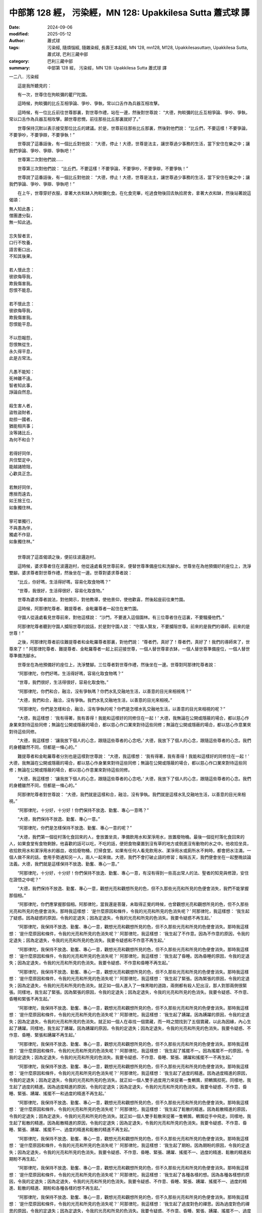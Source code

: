 中部第 128 經， 污染經，MN 128: Upakkilesa Sutta 蕭式球 譯
=============================================================

:date: 2024-09-06
:modified: 2025-05-12
:author: 蕭式球
:tags: 污染經, 隨煩惱經, 隨雜染經, 長壽王本起經, MN 128, mn128, M128, Upakkilesasuttaṃ, Upakkilesa Sutta, 蕭式球, 巴利三藏中部
:category: 巴利三藏中部
:summary: 中部第 128 經， 污染經，MN 128: Upakkilesa Sutta 蕭式球 譯



一二八．污染經

　　這是我所聽見的：

　　有一次，世尊住在拘睒彌的瞿尸陀園。

　　這時候，拘睒彌的比丘互相爭論、爭吵、爭執，常以口舌作為兵器互相攻擊。

　　這時候，有一位比丘前往世尊那裏，對世尊作禮，站在一邊，然後對世尊說： “大德，拘睒彌的比丘互相爭論、爭吵、爭執，常以口舌作為兵器互相攻擊。願世尊悲憫，前往那些比丘那裏就好了。”

　　世尊保持沉默以表示接受那位比丘的建議。於是，世尊前往那些比丘那裏，然後對他們說： “比丘們，不要這樣！不要爭論，不要爭吵，不要爭辯，不要爭執！”

　　世尊說了這番話後，有一個比丘對他說： “大德，停止！大德，世尊是法主，讓世尊過少事務的生活，當下安住在樂之中；讓我們爭論、爭吵、爭辯、爭執吧！”

　　世尊第二次對他們說……

　　世尊第三次對他們說： “比丘們，不要這樣！不要爭論，不要爭吵，不要爭辯，不要爭執！”

　　世尊說了這番話後，有一個比丘對他說： “大德，停止！大德，世尊是法主，讓世尊過少事務的生活，當下安住在樂之中；讓我們爭論、爭吵、爭辯、爭執吧！”

　　在上午，世尊穿好衣服，拿著大衣和缽入拘睒彌化食。在化食完畢，吃過食物後回去執拾房舍，拿著大衣和缽，然後站著說這偈頌：

|      無人知此愚；
|      僧團遭分裂，
|      無一知此過。
| 	    
|      忘失智者言，
|      口行不牧養，
|      語言衝口出，
|      不知其後果。
| 	    
|      若人懷此念：
|      彼欲侮辱我，
|      欺我傷害我。
|      怨恨不能息。
| 	    
|      若不懷此念：
|      彼欲侮辱我，
|      欺我傷害我。
|      怨恨能平息。
| 	    
|      不以怨報怨，
|      怨恨無從生，
|      永久得平息，
|      此是古常法。
| 	    
|      凡愚不能知：
|      死神離不遠。
|      智者知此事，
|      諍論自然息。
| 	    
|      殺生害人者，
|      盜牲盜財者，
|      劫掠一國者，
|      猶能相共事；
|      汝等諸比丘，
|      為何不和合？
| 	    
|      若得好同伴，
|      共住堅定中，
|      能越諸險阻，
|      心歡具正念。
| 	    
|      若無好同伴，
|      應捨而遠去，
|      如王捨王位，
|      如象獨住林。
| 	    
|      寧可單獨行，
|      不與愚為伴，
|      獨處不作惡，
|      如象獨住林。”
| 	

　　世尊說了這首偈頌之後，便前往波邏迦村。

　　這時候，婆求尊者住在波邏迦村，他從遠處看見世尊前來，便替世尊準備座位和洗腳水。世尊坐在為他預備好的座位上，洗淨雙腳。婆求尊者對世尊作禮，然後坐在一邊。世尊對婆求尊者說：

　　“比丘，你好嗎，生活得好嗎，容易化取食物嗎？”

　　“世尊，我很好，生活得很好，容易化取食物。”

　　世尊為婆求尊者說法，對他開示，對他教導，使他景仰，使他歡喜，然後起座前往東竹園。

　　這時候，阿那律陀尊者、難提尊者、金毗羅尊者一起住在東竹園。

　　守園人從遠處看見世尊前來，對他這樣說： “沙門，不要進入這個園林。有三位尊者住在這裏，不要騷擾他們。”

　　阿那律陀尊者聽到守園人攔阻世尊的說話，於是對守園人說： “守園人賢友，不要攔阻世尊。前來的是我們的導師，前來的是世尊！”

　　之後，阿那律陀尊者前往難提尊者和金毗羅尊者那裏，對他們說： “尊者們，真好了！尊者們，真好了！我們的導師來了，世尊來了！” 阿那律陀尊者、難提尊者、金毗羅尊者一起上前迎接世尊，一個人替世尊拿衣缽，一個人替世尊準備座位，一個人替世尊準備洗腳水。

　　世尊坐在為他預備好的座位上，洗淨雙腳。三位尊者對世尊作禮，然後坐在一邊。世尊對阿那律陀尊者說：

　　“阿那律陀，你們好嗎，生活得好嗎，容易化取食物嗎？”

　　“世尊，我們很好，生活得很好，容易化取食物。”

　　“阿那律陀，你們和合，融洽，沒有爭執嗎？你們水乳交融地生活，以善意的目光來相視嗎？”

　　“大德，我們和合，融洽，沒有爭執。我們水乳交融地生活，以善意的目光來相視。”

　　“阿那律陀，你們是怎樣和合，融洽，沒有爭執的呢？你們是怎樣水乳交融地生活，以善意的目光來相視的呢？”

　　“大德，我這樣想： ‘我有得著，我有善得！我能和這樣好的同修住在一起！’ 大德，我無論在公開或隱蔽的場合，都以慈心作身業來對待這些同修；無論在公開或隱蔽的場合，都以慈心作口業來對待這些同修；無論在公開或隱蔽的場合，都以慈心作意業來對待這些同修。

　　“大德，我這樣想： ‘讓我放下個人的心念，跟隨這些尊者的心念吧。’ 大德，我放下了個人的心念，跟隨這些尊者的心念。我們的身體雖然不同，但都是一條心的。”

　　難提尊者和金毗羅尊者分別也是這樣對世尊說： “大德，我這樣想： ‘我有得著，我有善得！我能和這樣好的同修住在一起！’ 大德，我無論在公開或隱蔽的場合，都以慈心作身業來對待這些同修；無論在公開或隱蔽的場合，都以慈心作口業來對待這些同修；無論在公開或隱蔽的場合，都以慈心作意業來對待這些同修。

　　“大德，我這樣想： ‘讓我放下個人的心念，跟隨這些尊者的心念吧。’ 大德，我放下了個人的心念，跟隨這些尊者的心念。我們的身體雖然不同，但都是一條心的。”

　　阿那律陀尊者對世尊說： “大德，我們就是這樣和合，融洽，沒有爭執。我們就是這樣水乳交融地生活，以善意的目光來相視。”

　　“阿那律陀，十分好，十分好！你們保持不放逸、勤奮、專心一意嗎？”

　　“大德，我們保持不放逸、勤奮、專心一意。”

　　“阿那律陀，你們是怎樣保持不放逸、勤奮、專心一意的呢？”

　　“大德，我們第一個從村落化食回來的人，會放置坐具，準備飲用水和潔淨用水，放置廢物桶。最後一個從村落化食回來的人，如果食堂有食物剩餘，他喜歡的話可以吃，不吃的話，便把食物棄置到沒有草的地方或倒進沒有動物的水之中。他收拾坐具，收拾飲用水和潔淨用水的器皿，收拾廢物桶，打掃食堂。如果有任何人看見飲用水、潔淨用水或廁所水不夠時，都會把水注滿，一個人做不來的話，會用手勢通知另一人，兩人一起來做。大德，我們不會打破止語的修習；每隔五天，我們便會坐在一起整晚談論法義。大德，我們就是這樣保持不放逸、勤奮、專心一意。”

　　“阿那律陀，十分好，十分好！你們保持不放逸、勤奮、專心一意，有沒有得到一些高出常人的法、聖者的知見與修證，安住在證悟之中呢？”

　　“大德，我們保持不放逸、勤奮、專心一意，觀想光亮和觀想所見的色，但不久那些光亮和所見的色便會消失，我們不能掌握那個相。”

　　“阿那律陀，你們應掌握那個相。阿那律陀，當我還是菩薩，未取得正覺的時候，也曾觀想光亮和觀想所見的色，但不久那些光亮和所見的色便會消失。那時我這樣想： ‘是什麼原因和條件，令我的光亮和所見的色消失呢？’ 阿那律陀，我這樣想： ‘我生起了疑惑。因為疑惑的原因，令我的定退失；因為定退失，令我的光亮和所見的色消失。我要令疑惑不再生起。’

　　“阿那律陀，我保持不放逸、勤奮、專心一意，觀想光亮和觀想所見的色，但不久那些光亮和所見的色便會消失。那時我這樣想： ‘是什麼原因和條件，令我的光亮和所見的色消失呢？’ 阿那律陀，我這樣想： ‘我生起了不作意。因為不作意的原因，令我的定退失；因為定退失，令我的光亮和所見的色消失。我要令疑惑和不作意不再生起。’

　　“阿那律陀，我保持不放逸、勤奮、專心一意，觀想光亮和觀想所見的色，但不久那些光亮和所見的色便會消失。那時我這樣想： ‘是什麼原因和條件，令我的光亮和所見的色消失呢？’ 阿那律陀，我這樣想： ‘我生起了昏睡。因為昏睡的原因，令我的定退失；因為定退失，令我的光亮和所見的色消失。我要令疑惑、不作意和昏睡不再生起。’

　　“阿那律陀，我保持不放逸、勤奮、專心一意，觀想光亮和觀想所見的色，但不久那些光亮和所見的色便會消失。那時我這樣想： ‘是什麼原因和條件，令我的光亮和所見的色消失呢？’ 阿那律陀，我這樣想： ‘我生起了緊張。因為緊張的原因，令我的定退失；因為定退失，令我的光亮和所見的色消失。就正如一個人進入了一條黑暗的道路，兩側都有殺人犯出沒，那人對那兩側很緊張。同樣地，我生起了緊張。因為緊張的原因，令我的定退失；因為定退失，令我的光亮和所見的色消失。我要令疑惑、不作意、昏睡和緊張不再生起。’

　　“阿那律陀，我保持不放逸、勤奮、專心一意，觀想光亮和觀想所見的色，但不久那些光亮和所見的色便會消失。那時我這樣想： ‘是什麼原因和條件，令我的光亮和所見的色消失呢？’ 阿那律陀，我這樣想： ‘我生起了踴躍。因為踴躍的原因，令我的定退失；因為定退失，令我的光亮和所見的色消失。就正如一個人在尋找一個寶藏，而一時之間找到了五個寶藏，以此為因緣，內心生起了踴躍。同樣地，我生起了踴躍。因為踴躍的原因，令我的定退失；因為定退失，令我的光亮和所見的色消失。我要令疑惑、不作意、昏睡、緊張和踴躍不再生起。’

　　“阿那律陀，我保持不放逸、勤奮、專心一意，觀想光亮和觀想所見的色，但不久那些光亮和所見的色便會消失。那時我這樣想： ‘是什麼原因和條件，令我的光亮和所見的色消失呢？’ 阿那律陀，我這樣想： ‘我生起了搖擺不一。因為搖擺不一的原因，令我的定退失；因為定退失，令我的光亮和所見的色消失。我要令疑惑、不作意、昏睡、緊張、踴躍和搖擺不一不再生起。’

　　“阿那律陀，我保持不放逸、勤奮、專心一意，觀想光亮和觀想所見的色，但不久那些光亮和所見的色便會消失。那時我這樣想： ‘是什麼原因和條件，令我的光亮和所見的色消失呢？’ 阿那律陀，我這樣想： ‘我生起了過度的精進。因為過度精進的原因，令我的定退失；因為定退失，令我的光亮和所見的色消失。就正如一個人雙手過度用力來捉著一隻鵪鶉，把鵪鶉揑死。同樣地，我生起了過度的精進。因為過度精進的原因，令我的定退失；因為定退失，令我的光亮和所見的色消失。我要令疑惑、不作意、昏睡、緊張、踴躍、搖擺不一和過度的精進不再生起。’

　　“阿那律陀，我保持不放逸、勤奮、專心一意，觀想光亮和觀想所見的色，但不久那些光亮和所見的色便會消失。那時我這樣想： ‘是什麼原因和條件，令我的光亮和所見的色消失呢？’ 阿那律陀，我這樣想： ‘我生起了鬆散的精進。因為鬆散精進的原因，令我的定退失；因為定退失，令我的光亮和所見的色消失。就正如一個人雙手鬆散來捉著一隻鵪鶉，鵪鶉從手中飛走。同樣地，我生起了鬆散的精進。因為鬆散精進的原因，令我的定退失；因為定退失，令我的光亮和所見的色消失。我要令疑惑、不作意、昏睡、緊張、踴躍、搖擺不一、過度的精進和鬆散的精進不再生起。’

　　“阿那律陀，我保持不放逸、勤奮、專心一意，觀想光亮和觀想所見的色，但不久那些光亮和所見的色便會消失。那時我這樣想： ‘是什麼原因和條件，令我的光亮和所見的色消失呢？’ 阿那律陀，我這樣想： ‘我生起了期盼。因為期盼的原因，令我的定退失；因為定退失，令我的光亮和所見的色消失。我要令疑惑、不作意、昏睡、緊張、踴躍、搖擺不一、過度的精進、鬆散的精進和期盼不再生起。’

　　“阿那律陀，我保持不放逸、勤奮、專心一意，觀想光亮和觀想所見的色，但不久那些光亮和所見的色便會消失。那時我這樣想： ‘是什麼原因和條件，令我的光亮和所見的色消失呢？’ 阿那律陀，我這樣想： ‘我生起了各種各樣的想。因為各種各樣想的原因，令我的定退失；因為定退失，令我的光亮和所見的色消失。我要令疑惑、不作意、昏睡、緊張、踴躍、搖擺不一、過度的精進、鬆散的精進、期盼和各種各樣的想不再生起。’

　　“阿那律陀，我保持不放逸、勤奮、專心一意，觀想光亮和觀想所見的色，但不久那些光亮和所見的色便會消失。那時我這樣想： ‘是什麼原因和條件，令我的光亮和所見的色消失呢？’ 阿那律陀，我這樣想： ‘我生起了過度對色的禪思。因為過度對色的禪思的原因，令我的定退失；因為定退失，令我的光亮和所見的色消失。我要令疑惑、不作意、昏睡、緊張、踴躍、搖擺不一、過度的精進、鬆散的精進、期盼、各種各樣的想和過度對色的禪思不再生起。’

　　“阿那律陀，我知道疑惑是內心的污染後，便捨棄內心疑惑的污染。我知道不作意是內心的污染後，便捨棄內心不作意的污染。我知道昏睡是內心的污染後，便捨棄內心昏睡的污染。我知道緊張是內心的污染後，便捨棄內心緊張的污染。我知道踴躍是內心的污染後，便捨棄內心踴躍的污染。我知道搖擺不一是內心的污染後，便捨棄內心搖擺不一的污染。我知道過度的精進是內心的污染後，便捨棄內心過度的精進的污染。我知道鬆散的精進是內心的污染後，便捨棄內心鬆散的精進的污染。我知道期盼是內心的污染後，便捨棄內心期盼的污染。我知道各種各樣的想是內心的污染後，便捨棄內心各種各樣的想的污染。我知道過度對色的禪思是內心的污染後，便捨棄內心過度對色的禪思的污染。

　　“阿那律陀，我保持不放逸、勤奮、專心一意，但在觀想光亮的時候便觀想不到所見的色，在觀想所見的色的時候便觀想不到光亮──整個日間都是這樣、整個晚上都是這樣、整個日夜都是這樣。那時我這樣想： ‘是什麼原因和條件，令我在觀想光亮的時候便觀想不到所見的色，在觀想所見的色的時候便觀想不到光亮呢？’ 阿那律陀，我這樣想： ‘我不在色相之中作意，在光相之中作意，這時候我觀想到光亮但觀想不到所見的色。我不在光相之中作意，在色相之中作意，這時候我觀想到所見的色但觀想不到光亮。’

　　“阿那律陀，我保持不放逸、勤奮、專心一意，有些時候觀想小範圍光亮和小範圍所見的色，有些時候觀想無量光亮和無量所見的色──整個日間都是這樣、整個晚上都是這樣、整個日夜都是這樣。那時我這樣想： ‘是什麼原因和條件，令我有些時候觀想小範圍光亮和小範圍所見的色，有些時候觀想無量光亮和無量所見的色呢？’ 阿那律陀，我這樣想： ‘當我的定境狹小的時候，就會有狹小的目光；因為目光狹小，觀想的光亮和所見的色就會狹小。當我的定境不狹小的時候，就會有無量的目光；因為目光無量，觀想的光亮和所見的色就會無量。’

　　“阿那律陀，由於那時我知道疑惑是內心的污染，已經捨棄了內心疑惑的污染；知道不作意是內心的污染，已經捨棄了內心不作意的污染；知道昏睡是內心的污染，已經捨棄了內心昏睡的污染；知道緊張是內心的污染，已經捨棄了內心緊張的污染；知道踴躍是內心的污染，已經捨棄了內心踴躍的污染；知道搖擺不一是內心的污染，已經捨棄了內心搖擺不一的污染；知道過度的精進是內心的污染，已經捨棄了內心過度的精進的污染；知道鬆散的精進是內心的污染，已經捨棄了內心鬆散的精進的污染；知道期盼是內心的污染，已經捨棄了內心期盼的污染；知道各種各樣的想是內心的污染，已經捨棄了內心各種各樣的想的污染；知道過度對色的禪思是內心的污染，已經捨棄了內心過度對色的禪思的污染；因此我這樣想： ‘我已經捨棄了內心各種污染，現在我要從三方面來修定 [mn128-1]_ 了。’ 我修習有覺有觀的定，修習沒有覺但還有觀的定，修習沒有覺沒有觀的定，修習有喜的定，修習平息喜的定，修習帶有悅樂的定，修習帶有捨的定。

　　“阿那律陀，由於我修習有覺有觀的定，修習沒有覺但還有觀的定，修習沒有覺沒有觀的定，修習有喜的定，修習平息喜的定，修習帶有悅樂的定，修習帶有捨的定，我的智和見生出來了，我有不動搖的解脫。這是我最後的一生，從此不再受後有。”

　　世尊說了以上的話後，比丘對世尊的說話心感高興，滿懷歡喜。

------

取材自： `巴利文佛典翻譯 <https://www.chilin.org/news/news-detail.php?id=202&type=2>`__ 《中部》 `第 101-第 152經 <https://www.chilin.org/upload/culture/doc/1666608331.pdf>`_ (PDF) （香港，「志蓮淨苑」-文化）

原先連結： http://www.chilin.edu.hk/edu/report_section_detail.asp?section_id=60&id=452

出現錯誤訊息：

| Microsoft OLE DB Provider for ODBC Drivers error '80004005'
| [Microsoft][ODBC Microsoft Access Driver]General error Unable to open registry key 'Temporary (volatile) Jet DSN for process 0x6a8 Thread 0x568 DBC 0x2064fcc Jet'.
| 
| /edu/include/i_database.asp, line 20
| 

------

備註
~~~~~~~~

.. [mn128-1] 經中沒有詳加說明什麼是所指的 “三方面來修定” ，當中的意思可能是，第一方面：有覺觀與沒有覺觀的定，這屬初禪與二禪的定。第二方面：有喜與平息喜的定，這屬二禪與三禪的定。第三方面：帶有悅樂與帶有捨的定，這屬三禪與四禪的定。

　           在漢譯本《中阿含經．七十二．長壽王本起經》之中，跟這裏相應的句子是： “阿那律陀。我復作是念。我當修學三定。修學有覺有觀定。修學無覺少觀定。修學無覺無觀定。” (《大正藏》第一冊五三八頁下)。

------

- `蕭式球 譯 經藏 中部 Majjhimanikāya <{filename}majjhima-nikaaya-tr-by-siu-sk%zh.rst>`__

- `巴利大藏經 經藏 中部 Majjhimanikāya <{filename}majjhima-nikaaya%zh.rst>`__

- `經文選讀 <{filename}/articles/canon-selected/canon-selected%zh.rst>`__ 

- `Tipiṭaka 南傳大藏經; 巴利大藏經 <{filename}/articles/tipitaka/tipitaka%zh.rst>`__


..
  2025-05-12; created on 2024-09-06
